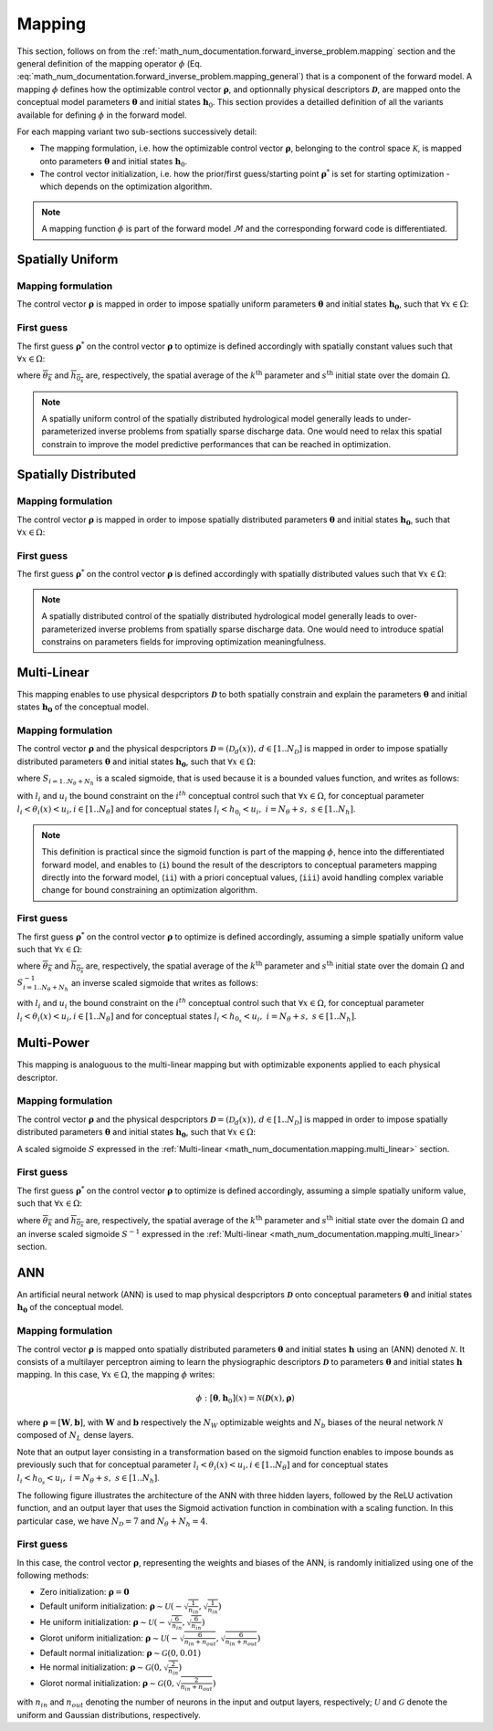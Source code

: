 .. _math_num_documentation.mapping:

=======
Mapping
=======

This section, follows on from the :ref:`math_num_documentation.forward_inverse_problem.mapping` section and the general definition of the mapping operator :math:`\phi` (Eq. :eq:`math_num_documentation.forward_inverse_problem.mapping_general`) that is a component of the forward model. 
A mapping :math:`\phi` defines how the optimizable control vector :math:`\boldsymbol{\rho}`, and optionnally physical descriptors :math:`\boldsymbol{\mathcal{D}}`, are mapped onto the conceptual model parameters :math:`\boldsymbol{\theta}` and initial states :math:`\boldsymbol{h}_0`. 
This section provides a detailled definition of all the variants available for defining :math:`\phi` in the forward model.

For each mapping variant two sub-sections successively detail:

- The mapping formulation, i.e. how the optimizable control vector :math:`\boldsymbol{\rho}`, belonging to the control space :math:`\mathcal{K}`, is mapped onto parameters :math:`\boldsymbol{\theta}` and initial states :math:`\boldsymbol{h}_0`.
- The control vector initialization, i.e. how the prior/first guess/starting point :math:`\boldsymbol{\rho}^*` is set for starting optimization - which depends on the optimization algorithm.

.. note::
      
      A mapping function :math:`\phi` is part of the forward model :math:`\mathcal{M}` and the corresponding forward code is differentiated.


Spatially Uniform
-----------------

Mapping formulation
*******************

The control vector :math:`\boldsymbol{\rho}` is mapped in order to impose spatially uniform parameters :math:`\boldsymbol{\theta}` and initial states :math:`\boldsymbol{h_0}`, 
such that :math:`\forall x\in\Omega`: 

.. math::
    :nowrap:

    \begin{eqnarray}

        \phi:\begin{cases}
        
            \theta_{k}(x) & =\rho_k &\;\;\; \forall k \in [1..N_{\theta}]\\
            h_{0_s}(x) & =\rho_{N_{\theta} + s} &\;\;\; \forall s \in [1..N_{h}]
        
        \end{cases}

    \end{eqnarray}

.. _math_num_documentation.mapping.spatially_uniform.first_guess:

First guess
***********

The first guess :math:`\boldsymbol{\rho}^*` on the control vector :math:`\boldsymbol{\rho}` to optimize is defined accordingly with 
spatially constant values such that :math:`\forall x\in\Omega`:

.. math::
    :nowrap:

    \begin{eqnarray}
        
        &&\rho_{k}^*& =&\overline{\theta_k} &\;\;\; &\forall k \in [1..N_{\theta}]\\
        &&\rho_{N_{\theta} + s}^*& =&\overline{h_{0_s}} &\;\;\; &\forall s \in [1..N_{h}]

    \end{eqnarray}

where :math:`\overline{\theta_k}` and :math:`\overline{h_{0_s}}` are, respectively, the spatial average of the :math:`k^{\text{th}}` parameter and
:math:`s^{\text{th}}` initial state over the domain :math:`\Omega`.

.. note::

    A spatially uniform control of the spatially distributed hydrological model generally leads to under-parameterized inverse problems 
    from spatially sparse discharge data. One would need to relax this spatial constrain to improve the model predictive performances 
    that can be reached in optimization.

Spatially Distributed
---------------------

Mapping formulation
*******************

The control vector :math:`\boldsymbol{\rho}` is mapped in order to impose spatially distributed parameters :math:`\boldsymbol{\theta}` and 
initial states :math:`\boldsymbol{h_0}`, such that :math:`\forall x\in\Omega`:  

.. math::
    :nowrap:

    \begin{eqnarray}

        \phi:\begin{cases}
        
            \theta_{k}(x) & =\rho_k(x) &\;\;\; \forall k \in [1..N_{\theta}]\\
            h_{0_s}(x) & =\rho_{N_{\theta} + s}(x) &\;\;\; \forall s \in [1..N_{h}]
        
        \end{cases}

    \end{eqnarray}


First guess
***********

The first guess :math:`\boldsymbol{\rho}^*` on the control vector :math:`\boldsymbol{\rho}` is defined accordingly with spatially distributed 
values such that :math:`\forall x\in\Omega`: 


.. math::
    :nowrap:

    \begin{eqnarray}
        
        &&\rho_{k}^*(x) &=&\theta_k(x) &\;\;\; &\forall k \in [1..N_{\theta}]\\
        &&\rho_{N_{\theta} + s}^*(x) &=&h_{0_s}(x) &\;\;\; &\forall s \in [1..N_{h}]

    \end{eqnarray}

.. note::

    A spatially distributed control of the spatially distributed hydrological model generally leads to over-parameterized inverse problems 
    from spatially sparse discharge data. One would need to introduce spatial constrains on parameters fields for improving optimization 
    meaningfulness.
    
.. _math_num_documentation.mapping.multi_linear:

Multi-Linear
------------

This mapping enables to use physical despcriptors :math:`\boldsymbol{\mathcal{D}}` to both spatially constrain and explain the parameters :math:`\boldsymbol{\theta}` and initial states :math:`\boldsymbol{h_0}` of the conceptual model.

Mapping formulation
*******************

The control vector :math:`\boldsymbol{\rho}` and the physical despcriptors :math:`\boldsymbol{\mathcal{D}}=\left(\mathcal{D}_{d}(x)\right),\,d\in[1..N_{\mathcal{D}}]` 
is mapped in order to impose spatially distributed parameters :math:`\boldsymbol{\theta}` and initial states :math:`\boldsymbol{h_0}`, such that :math:`\forall x\in\Omega`:  

.. math::
    :nowrap:

    \begin{eqnarray}

        \phi:\begin{cases}

            \theta_{k}(x) & =S_{k}\left(\rho_{k,0}+\sum_{d=1}^{N_{\mathcal{D}}}\rho_{k,d}\mathcal{D}_{d}(x)\right)\;\;\; &\forall k\in[1..N_{\theta}]\\
            h_{0_s}(x) & =S_{N_{\theta} + s}\left(\rho_{N_{\theta} + s,0}+\sum_{d=1}^{N_{\mathcal{D}}}\rho_{N_{\theta} + s,d}\mathcal{D}_{d}(x)\right)\;\;\; &\forall s\in[1..N_{h}]

        \end{cases}

    \end{eqnarray}

where :math:`S_{i=1..N_{\theta}+N_h}` is a scaled sigmoide, that is used because it is a bounded values function, and writes as follows:

.. math::
    :nowrap:
    
        \begin{eqnarray}
            
        S_i: \; \mathbb{R}& \mapsto \; &]l_i, u_i[\\
                x& \mapsto &l_{i} + \frac{u_{i}-l_{i}}{1 + e^{- x}}
                
       \end{eqnarray}


with :math:`l_i` and :math:`u_i` the bound constraint on the :math:`i^{th}` conceptual control such that :math:`\forall x \in \Omega`, 
for conceptual parameter :math:`l_i < \theta_i(x) < u_i, i\in[1..N_{\theta}]` and for conceptual states :math:`l_i < h_{0_i} < u_i,\; i=N_{\theta}+s, \; s\in [1..N_h]`.

.. note::

     This definition is practical since the sigmoid function is part of the mapping :math:`\phi`, hence into the differentiated forward model, 
     and enables to (``i``) bound the result of the descriptors to conceptual parameters mapping directly into the forward model, 
     (``ii``) with a priori conceptual values, (``iii``) avoid handling complex variable change for bound constraining an optimization algorithm.
     
     
First guess     
***********

The first guess :math:`\boldsymbol{\rho}^*` on the control vector :math:`\boldsymbol{\rho}` to optimize is defined accordingly, 
assuming a simple spatially uniform value such that :math:`\forall x\in\Omega`: 

.. math::
    :nowrap:

    \begin{eqnarray}

        &&\rho_{k}^*& &=&\left(S_{k}^{-1}\left(\overline{\theta_{k}}\right),0,\;..\;0\right) &\;\;\;k\in[1..N_{\theta}]\\
        &&\rho_{N_{\theta}+s}^*& &=&\left(S_{N_{\theta} + s}^{-1}\left(\overline{h_{0_s}}\right),0,\;..\;0\right) &\;\;\;s\in[1..N_{h}]

    \end{eqnarray}
     
where :math:`\overline{\theta_k}` and :math:`\overline{h_{0_s}}` are, respectively, the spatial average of the :math:`k^{\text{th}}` parameter and
:math:`s^{\text{th}}` initial state over the domain :math:`\Omega` and :math:`S^{-1}_{i=1..N_{\theta}+N_h}` an inverse scaled sigmoide that writes 
as follows:

.. math::
    :nowrap:
        
        \begin{eqnarray}

        S_i^{-1}: \; ]l_i, u_i[& \mapsto \; &\mathbb{R}\\
                     x& \mapsto &\ln\left(\frac{x - l_i}{u_i - x}\right)
                     
        \end{eqnarray}


with :math:`l_i` and :math:`u_i` the bound constraint on the :math:`i^{th}` conceptual control such that :math:`\forall x \in \Omega`, for conceptual parameter 
:math:`l_i < \theta_i(x) < u_i, i\in[1..N_{\theta}]` and for conceptual states :math:`l_i < h_{0_s} < u_i,\; i=N_{\theta}+s, \; s\in [1..N_h]`.


Multi-Power
-----------

This mapping is analoguous to the multi-linear mapping but with optimizable exponents applied to each physical descriptor.


Mapping formulation
*******************

The control vector :math:`\boldsymbol{\rho}` and the physical despcriptors :math:`\boldsymbol{\mathcal{D}}=\left(\mathcal{D}_{d}(x)\right),\,d\in[1..N_{\mathcal{D}}]` 
is mapped in order to impose spatially distributed parameters :math:`\boldsymbol{\theta}` and initial states :math:`\boldsymbol{h_0}`, such that :math:`\forall x\in\Omega`:  

.. math::
    :nowrap:

    \begin{eqnarray}

        \phi:\begin{cases}

        \theta_{k}(x) & =S_{k}\left(\rho_{k,0}+\sum_{d=1}^{N_{\mathcal{D}}}\rho_{k,d}\mathcal{D}_{d}^{\rho_{k,N_{\mathcal{D}}+d}}(x)\right)\;\;\; &\forall k\in[1..N_{\theta}]\\
        h_{0_s}(x) & =S_{N_{\theta} + s}\left(\rho_{N_{\theta} + s,0}+\sum_{d=1}^{N_{\mathcal{D}}}\rho_{N_{\theta} + s,d}\mathcal{D}_{d}^{\rho_{N_{\theta} + s,N_{\mathcal{D}}+d}}(x)\right)\;\;\; &\forall s\in[1..N_{h}]

        \end{cases}

    \end{eqnarray}
     
A scaled sigmoide :math:`S` expressed in the :ref:`Multi-linear <math_num_documentation.mapping.multi_linear>` section.     
     
First guess     
***********

The first guess :math:`\boldsymbol{\rho}^*` on the control vector :math:`\boldsymbol{\rho}` to optimize is defined accordingly, assuming a simple spatially uniform value, such that :math:`\forall x\in\Omega`: 

.. math::
    :nowrap:

    \begin{eqnarray}

        &&\rho_{k}^*& &=&\left(S_{k}^{-1}\left(\overline{\theta_{k}}\right),0,\;..\;0,\;1,\;..\;1\right) \;\;\; &\forall k\in[1..N_{\theta}]\\
        &&\rho_{N_{\theta}+s}^*& &=&\left(S_{N_{\theta}+s}^{-1}\left(\overline{h_{0_s}}\right),0,\;..\;0,\;1,\;..\;1\right)\;\;\; &\forall s\in[1..N_{h}]
    
    \end{eqnarray}
     
where :math:`\overline{\theta_k}` and :math:`\overline{h_{0_s}}` are, respectively, the spatial average of the :math:`k^{\text{th}}` parameter and
:math:`s^{\text{th}}` initial state over the domain :math:`\Omega` and an inverse scaled sigmoide :math:`S^{-1}` expressed in the :ref:`Multi-linear <math_num_documentation.mapping.multi_linear>` section.     


ANN
---

An artificial neural network (ANN) is used to map physical despcriptors :math:`\boldsymbol{\mathcal{D}}` onto conceptual parameters :math:`\boldsymbol{\theta}` and initial states :math:`\boldsymbol{h_0}` of the conceptual model.


Mapping formulation
*******************

The control vector :math:`\boldsymbol{\rho}` is mapped onto spatially distributed parameters :math:`\boldsymbol{\theta}` and 
initial states :math:`\boldsymbol{h}` using an (ANN) denoted :math:`\mathcal{N}`. It consists of a multilayer perceptron aiming to learn the physiographic descriptors :math:`\boldsymbol{\mathcal{D}}` to parameters :math:`\boldsymbol{\theta}` and initial states :math:`\boldsymbol{h}` mapping. In this case, :math:`\forall x\in\Omega`, the mapping :math:`\phi` writes:

.. math::

        \phi: [\boldsymbol{\theta}, \boldsymbol{h}_0](x) = \mathcal{N}\left(\boldsymbol{\mathcal{D}}(x), \boldsymbol{\rho} \right)
                 

where :math:`\boldsymbol{\rho} = [\boldsymbol{W}, \boldsymbol{b}]`, with :math:`\boldsymbol{W}` and :math:`\boldsymbol{b}` respectively the :math:`N_W` optimizable weights and :math:`N_b` biases of the neural network :math:`\mathcal{N}` composed of 
:math:`N_L` dense layers.

Note that an output layer consisting in a transformation based on the sigmoid function enables to impose bounds as previously such that for conceptual parameter  :math:`l_i < \theta_i(x) < u_i, i\in[1..N_{\theta}]` and for conceptual states :math:`l_i < h_{0_s} < u_i,\; i=N_{\theta}+s, \; s\in [1..N_h]`.

The following figure illustrates the architecture of the ANN with three hidden layers, followed by the ReLU activation function, 
and an output layer that uses the Sigmoid activation function in combination with a scaling function. In this particular case,
we have :math:`N_{\mathcal{D}} = 7` and :math:`N_{\theta} + N_{h} = 4`.

.. image:: ../_static/FCNN.png
    :width: 750
    :align: center


First guess
***********

In this case, the control vector :math:`\boldsymbol{\rho}`, representing the weights and biases of the ANN, is randomly initialized using one of the following methods:

- Zero initialization: :math:`\boldsymbol{\rho} = \mathbf{0}`
- Default uniform initialization: :math:`\boldsymbol{\rho} \sim \mathcal{U}\left(-\sqrt{\frac{1}{n_{in}}}, \sqrt{\frac{1}{n_{in}}}\right)`
- He uniform initialization: :math:`\boldsymbol{\rho} \sim \mathcal{U}\left(-\sqrt{\frac{6}{n_{in}}}, \sqrt{\frac{6}{n_{in}}}\right)`
- Glorot uniform initialization: :math:`\boldsymbol{\rho} \sim \mathcal{U}\left(-\sqrt{\frac{6}{n_{in} + n_{out}}}, \sqrt{\frac{6}{n_{in} + n_{out}}}\right)`
- Default normal initialization: :math:`\boldsymbol{\rho} \sim \mathcal{G}(0, 0.01)`
- He normal initialization: :math:`\boldsymbol{\rho} \sim \mathcal{G}(0, \sqrt{\frac{2}{n_{in}}})`
- Glorot normal initialization: :math:`\boldsymbol{\rho} \sim \mathcal{G}(0, \sqrt{\frac{2}{n_{in} + n_{out}}})`

with :math:`n_{in}` and :math:`n_{out}` denoting the number of neurons in the input and output layers, respectively; :math:`\mathcal{U}` and :math:`\mathcal{G}` denote the uniform and Gaussian distributions, respectively.


